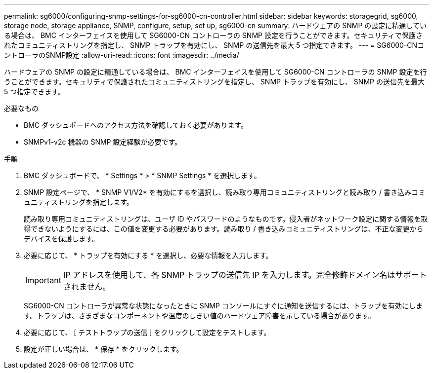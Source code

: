 ---
permalink: sg6000/configuring-snmp-settings-for-sg6000-cn-controller.html 
sidebar: sidebar 
keywords: storagegrid, sg6000, storage node, storage appliance, SNMP, configure, setup, set up, sg6000-cn 
summary: ハードウェアの SNMP の設定に精通している場合は、 BMC インターフェイスを使用して SG6000-CN コントローラの SNMP 設定を行うことができます。セキュリティで保護されたコミュニティストリングを指定し、 SNMP トラップを有効にし、 SNMP の送信先を最大 5 つ指定できます。 
---
= SG6000-CNコントローラのSNMP設定
:allow-uri-read: 
:icons: font
:imagesdir: ../media/


[role="lead"]
ハードウェアの SNMP の設定に精通している場合は、 BMC インターフェイスを使用して SG6000-CN コントローラの SNMP 設定を行うことができます。セキュリティで保護されたコミュニティストリングを指定し、 SNMP トラップを有効にし、 SNMP の送信先を最大 5 つ指定できます。

.必要なもの
* BMC ダッシュボードへのアクセス方法を確認しておく必要があります。
* SNMPv1-v2c 機器の SNMP 設定経験が必要です。


.手順
. BMC ダッシュボードで、 * Settings * > * SNMP Settings * を選択します。
. SNMP 設定ページで、 * SNMP V1/V2* を有効にするを選択し、読み取り専用コミュニティストリングと読み取り / 書き込みコミュニティストリングを指定します。
+
読み取り専用コミュニティストリングは、ユーザ ID やパスワードのようなものです。侵入者がネットワーク設定に関する情報を取得できないようにするには、この値を変更する必要があります。読み取り / 書き込みコミュニティストリングは、不正な変更からデバイスを保護します。

. 必要に応じて、 * トラップを有効にする * を選択し、必要な情報を入力します。
+

IMPORTANT: IP アドレスを使用して、各 SNMP トラップの送信先 IP を入力します。完全修飾ドメイン名はサポートされません。

+
SG6000-CN コントローラが異常な状態になったときに SNMP コンソールにすぐに通知を送信するには、トラップを有効にします。トラップは、さまざまなコンポーネントや温度のしきい値のハードウェア障害を示している場合があります。

. 必要に応じて、 [ テストトラップの送信 ] をクリックして設定をテストします。
. 設定が正しい場合は、 * 保存 * をクリックします。

